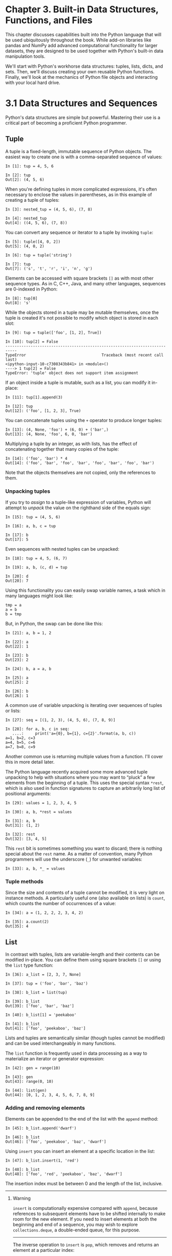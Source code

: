 <<intro-python-stdlib>>
* Chapter 3. Built-in Data Structures, Functions, and Files
  :PROPERTIES:
  :CUSTOM_ID: 4OIQ3-74490f30505748fab61c1c3ee3dc2f27
  :CLASS: calibre6
  :END:

This chapter discusses capabilities built into the Python language that will be used ubiquitously throughout the book. While add-on libraries like pandas and NumPy add advanced computational functionality for larger datasets, they are designed to be used together with Python's built-in data manipulation tools.

We'll start with Python's workhorse data structures: tuples, lists, dicts, and sets. Then, we'll discuss creating your own reusable Python functions. Finally, we'll look at the mechanics of Python file objects and interacting with your local hard drive.

<<intro-python-stdlib>>

<<tut_data_structures>>
* 3.1 Data Structures and Sequences
  :PROPERTIES:
  :CUSTOM_ID: 4OIQA-74490f30505748fab61c1c3ee3dc2f27
  :CLASS: calibre8
  :END:

Python's data structures are simple but powerful. Mastering their use is a critical part of becoming a proficient Python programmer.

<<intro-python-stdlib>>

<<tut_data_structures>>

<<tuple>>
** Tuple
   :PROPERTIES:
   :CUSTOM_ID: 4OIQF-74490f30505748fab61c1c3ee3dc2f27
   :CLASS: calibre20
   :END:

A tuple is a fixed-length, immutable sequence of Python objects. The easiest way to create one is with a comma-separated sequence of values:

#+BEGIN_EXAMPLE
    In [1]: tup = 4, 5, 6

    In [2]: tup
    Out[2]: (4, 5, 6)
#+END_EXAMPLE

When you're defining tuples in more complicated expressions, it's often necessary to enclose the values in parentheses, as in this example of creating a tuple of tuples:

#+BEGIN_EXAMPLE
    In [3]: nested_tup = (4, 5, 6), (7, 8)

    In [4]: nested_tup
    Out[4]: ((4, 5, 6), (7, 8))
#+END_EXAMPLE

You can convert any sequence or iterator to a tuple by invoking =tuple=:

#+BEGIN_EXAMPLE
    In [5]: tuple([4, 0, 2])
    Out[5]: (4, 0, 2)

    In [6]: tup = tuple('string')

    In [7]: tup
    Out[7]: ('s', 't', 'r', 'i', 'n', 'g')
#+END_EXAMPLE

Elements can be accessed with square brackets =[]= as with most other sequence types. As in C, C++, Java, and many other languages, sequences are 0-indexed in Python:

#+BEGIN_EXAMPLE
    In [8]: tup[0]
    Out[8]: 's'
#+END_EXAMPLE

While the objects stored in a tuple may be mutable themselves, once the tuple is created it's not possible to modify which object is stored in each slot:

#+BEGIN_EXAMPLE
    In [9]: tup = tuple(['foo', [1, 2], True])

    In [10]: tup[2] = False
    ---------------------------------------------------------------------------
    TypeError                                 Traceback (most recent call last)
    <ipython-input-10-c7308343b841> in <module>()
    ----> 1 tup[2] = False
    TypeError: 'tuple' object does not support item assignment
#+END_EXAMPLE

If an object inside a tuple is mutable, such as a list, you can modify it in-place:

#+BEGIN_EXAMPLE
    In [11]: tup[1].append(3)

    In [12]: tup
    Out[12]: ('foo', [1, 2, 3], True)
#+END_EXAMPLE

You can concatenate tuples using the =+= operator to produce longer tuples:

#+BEGIN_EXAMPLE
    In [13]: (4, None, 'foo') + (6, 0) + ('bar',)
    Out[13]: (4, None, 'foo', 6, 0, 'bar')
#+END_EXAMPLE

Multiplying a tuple by an integer, as with lists, has the effect of concatenating together that many copies of the tuple:

#+BEGIN_EXAMPLE
    In [14]: ('foo', 'bar') * 4
    Out[14]: ('foo', 'bar', 'foo', 'bar', 'foo', 'bar', 'foo', 'bar')
#+END_EXAMPLE

Note that the objects themselves are not copied, only the references to them.

<<tuple_unpacking>>
*** Unpacking tuples
    :PROPERTIES:
    :CUSTOM_ID: 4OJ4U-74490f30505748fab61c1c3ee3dc2f27
    :CLASS: calibre27
    :END:

If you try to /assign/ to a tuple-like expression of variables, Python will attempt to /unpack/ the value on the righthand side of the equals sign:

#+BEGIN_EXAMPLE
    In [15]: tup = (4, 5, 6)

    In [16]: a, b, c = tup

    In [17]: b
    Out[17]: 5
#+END_EXAMPLE

Even sequences with nested tuples can be unpacked:

#+BEGIN_EXAMPLE
    In [18]: tup = 4, 5, (6, 7)

    In [19]: a, b, (c, d) = tup

    In [20]: d
    Out[20]: 7
#+END_EXAMPLE

Using this functionality you can easily swap variable names, a task which in many languages might look like:

#+BEGIN_EXAMPLE
    tmp = a
    a = b
    b = tmp
#+END_EXAMPLE

But, in Python, the swap can be done like this:

#+BEGIN_EXAMPLE
    In [21]: a, b = 1, 2

    In [22]: a
    Out[22]: 1

    In [23]: b
    Out[23]: 2

    In [24]: b, a = a, b

    In [25]: a
    Out[25]: 2

    In [26]: b
    Out[26]: 1
#+END_EXAMPLE

A common use of variable unpacking is iterating over sequences of tuples or lists:

#+BEGIN_EXAMPLE
    In [27]: seq = [(1, 2, 3), (4, 5, 6), (7, 8, 9)]

    In [28]: for a, b, c in seq:
       ....:     print('a={0}, b={1}, c={2}'.format(a, b, c))
    a=1, b=2, c=3
    a=4, b=5, c=6
    a=7, b=8, c=9
#+END_EXAMPLE

Another common use is returning multiple values from a function. I'll cover this in more detail later.

The Python language recently acquired some more advanced tuple unpacking to help with situations where you may want to “pluck” a few elements from the beginning of a tuple. This uses the special syntax =*rest=, which is also used in function signatures to capture an arbitrarily long list of positional arguments:

#+BEGIN_EXAMPLE
    In [29]: values = 1, 2, 3, 4, 5

    In [30]: a, b, *rest = values

    In [31]: a, b
    Out[31]: (1, 2)

    In [32]: rest
    Out[32]: [3, 4, 5]
#+END_EXAMPLE

This =rest= bit is sometimes something you want to discard; there is nothing special about the =rest= name. As a matter of convention, many Python programmers will use the underscore (=_=) for unwanted variables:

#+BEGIN_EXAMPLE
    In [33]: a, b, *_ = values
#+END_EXAMPLE

<<tuple_methods>>
*** Tuple methods
    :PROPERTIES:
    :CUSTOM_ID: tuple-methods
    :CLASS: calibre27
    :END:

Since the size and contents of a tuple cannot be modified, it is very light on instance methods. A particularly useful one (also available on lists) is =count=, which counts the number of occurrences of a value:

#+BEGIN_EXAMPLE
    In [34]: a = (1, 2, 2, 2, 3, 4, 2)

    In [35]: a.count(2)
    Out[35]: 4
#+END_EXAMPLE

<<intro-python-stdlib>>

<<tut_data_structures>>

<<list>>
** List
   :PROPERTIES:
   :CUSTOM_ID: 4OJGQ-74490f30505748fab61c1c3ee3dc2f27
   :CLASS: calibre20
   :END:

In contrast with tuples, lists are variable-length and their contents can be modified in-place. You can define them using square brackets =[]= or using the =list= type function:

#+BEGIN_EXAMPLE
    In [36]: a_list = [2, 3, 7, None]

    In [37]: tup = ('foo', 'bar', 'baz')

    In [38]: b_list = list(tup)

    In [39]: b_list
    Out[39]: ['foo', 'bar', 'baz']

    In [40]: b_list[1] = 'peekaboo'

    In [41]: b_list
    Out[41]: ['foo', 'peekaboo', 'baz']
#+END_EXAMPLE

Lists and tuples are semantically similar (though tuples cannot be modified) and can be used interchangeably in many functions.

The =list= function is frequently used in data processing as a way to materialize an iterator or generator expression:

#+BEGIN_EXAMPLE
    In [42]: gen = range(10)

    In [43]: gen
    Out[43]: range(0, 10)

    In [44]: list(gen)
    Out[44]: [0, 1, 2, 3, 4, 5, 6, 7, 8, 9]
#+END_EXAMPLE

<<list_add_remove>>
*** Adding and removing elements
    :PROPERTIES:
    :CUSTOM_ID: 4OJLK-74490f30505748fab61c1c3ee3dc2f27
    :CLASS: calibre27
    :END:

Elements can be appended to the end of the list with the =append= method:

#+BEGIN_EXAMPLE
    In [45]: b_list.append('dwarf')

    In [46]: b_list
    Out[46]: ['foo', 'peekaboo', 'baz', 'dwarf']
#+END_EXAMPLE

Using =insert= you can insert an element at a specific location in the list:

#+BEGIN_EXAMPLE
    In [47]: b_list.insert(1, 'red')

    In [48]: b_list
    Out[48]: ['foo', 'red', 'peekaboo', 'baz', 'dwarf']
#+END_EXAMPLE

The insertion index must be between 0 and the length of the list, inclusive.

--------------

****** Warning
       :PROPERTIES:
       :CUSTOM_ID: warning
       :CLASS: calibre18
       :END:

=insert= is computationally expensive compared with =append=, because references to subsequent elements have to be shifted internally to make room for the new element. If you need to insert elements at both the beginning and end of a sequence, you may wish to explore =collections.deque=, a double-ended queue, for this purpose.

--------------

The inverse operation to =insert= is =pop=, which removes and returns an element at a particular index:

#+BEGIN_EXAMPLE
    In [49]: b_list.pop(2)
    Out[49]: 'peekaboo'

    In [50]: b_list
    Out[50]: ['foo', 'red', 'baz', 'dwarf']
#+END_EXAMPLE

Elements can be removed by value with =remove=, which locates the first such value and removes it from the last:

#+BEGIN_EXAMPLE
    In [51]: b_list.append('foo')

    In [52]: b_list
    Out[52]: ['foo', 'red', 'baz', 'dwarf', 'foo']

    In [53]: b_list.remove('foo')

    In [54]: b_list
    Out[54]: ['red', 'baz', 'dwarf', 'foo']
#+END_EXAMPLE

If performance is not a concern, by using =append= and =remove=, you can use a Python list as a perfectly suitable “multiset” data structure.

Check if a list contains a value using the =in= keyword:

#+BEGIN_EXAMPLE
    In [55]: 'dwarf' in b_list
    Out[55]: True
#+END_EXAMPLE

The keyword =not= can be used to negate =in=:

#+BEGIN_EXAMPLE
    In [56]: 'dwarf' not in b_list
    Out[56]: False
#+END_EXAMPLE

Checking whether a list contains a value is a lot slower than doing so with dicts and sets (to be introduced shortly), as Python makes a linear scan across the values of the list, whereas it can check the others (based on hash tables) in constant time.

<<list_concat_combine>>
*** Concatenating and combining lists
    :PROPERTIES:
    :CUSTOM_ID: concatenating-and-combining-lists
    :CLASS: calibre27
    :END:

Similar to tuples, adding two lists together with =+= concatenates them:

#+BEGIN_EXAMPLE
    In [57]: [4, None, 'foo'] + [7, 8, (2, 3)]
    Out[57]: [4, None, 'foo', 7, 8, (2, 3)]
#+END_EXAMPLE

If you have a list already defined, you can append multiple elements to it using the =extend= method:

#+BEGIN_EXAMPLE
    In [58]: x = [4, None, 'foo']

    In [59]: x.extend([7, 8, (2, 3)])

    In [60]: x
    Out[60]: [4, None, 'foo', 7, 8, (2, 3)]
#+END_EXAMPLE

Note that list concatenation by addition is a comparatively expensive operation since a new list must be created and the objects copied over. Using =extend= to append elements to an existing list, especially if you are building up a large list, is usually preferable. Thus,

#+BEGIN_EXAMPLE
    everything = []
    for chunk in list_of_lists:
        everything.extend(chunk)
#+END_EXAMPLE

is faster than the concatenative alternative:

#+BEGIN_EXAMPLE
    everything = []
    for chunk in list_of_lists:
        everything = everything + chunk
#+END_EXAMPLE

<<list_sorting>>
*** Sorting
    :PROPERTIES:
    :CUSTOM_ID: sorting
    :CLASS: calibre27
    :END:

You can sort a list in-place (without creating a new object) by calling its =sort= function:

#+BEGIN_EXAMPLE
    In [61]: a = [7, 2, 5, 1, 3]

    In [62]: a.sort()

    In [63]: a
    Out[63]: [1, 2, 3, 5, 7]
#+END_EXAMPLE

=sort= has a few options that will occasionally come in handy. One is the ability to pass a secondary /sort key/ --- that is, a function that produces a value to use to sort the objects. For example, we could sort a collection of strings by their lengths:

#+BEGIN_EXAMPLE
    In [64]: b = ['saw', 'small', 'He', 'foxes', 'six']

    In [65]: b.sort(key=len)

    In [66]: b
    Out[66]: ['He', 'saw', 'six', 'small', 'foxes']
#+END_EXAMPLE

Soon, we'll look at the =sorted= function, which can produce a sorted copy of a general sequence.

<<list_binsearch>>
*** Binary search and maintaining a sorted list
    :PROPERTIES:
    :CUSTOM_ID: binary-search-and-maintaining-a-sorted-list
    :CLASS: calibre27
    :END:

The built-in =bisect= module implements binary search and insertion into a sorted list. =bisect.bisect= finds the location where an element should be inserted to keep it sorted, while =bisect.insort= actually inserts the element into that location:

#+BEGIN_EXAMPLE
    In [67]: import bisect

    In [68]: c = [1, 2, 2, 2, 3, 4, 7]

    In [69]: bisect.bisect(c, 2)
    Out[69]: 4

    In [70]: bisect.bisect(c, 5)
    Out[70]: 6

    In [71]: bisect.insort(c, 6)

    In [72]: c
    Out[72]: [1, 2, 2, 2, 3, 4, 6, 7]
#+END_EXAMPLE

--------------

****** Caution
       :PROPERTIES:
       :CUSTOM_ID: caution
       :CLASS: calibre18
       :END:

The =bisect= module functions do not check whether the list is sorted, as doing so would be computationally expensive. Thus, using them with an unsorted list will succeed without error but may lead to incorrect results.

--------------

<<list_slicing>>
*** Slicing
    :PROPERTIES:
    :CUSTOM_ID: 4OK86-74490f30505748fab61c1c3ee3dc2f27
    :CLASS: calibre27
    :END:

You can select sections of most sequence types by using slice notation, which in its basic form consists of =start:stop= passed to the indexing operator =[]=:

#+BEGIN_EXAMPLE
    In [73]: seq = [7, 2, 3, 7, 5, 6, 0, 1]

    In [74]: seq[1:5]
    Out[74]: [2, 3, 7, 5]
#+END_EXAMPLE

Slices can also be assigned to with a sequence:

#+BEGIN_EXAMPLE
    In [75]: seq[3:4] = [6, 3]

    In [76]: seq
    Out[76]: [7, 2, 3, 6, 3, 5, 6, 0, 1]
#+END_EXAMPLE

While the element at the =start= index is included, the =stop= index is /not included/, so that the number of elements in the result is =stop - start=.

Either the =start= or =stop= can be omitted, in which case they default to the start of the sequence and the end of the sequence, respectively:

#+BEGIN_EXAMPLE
    In [77]: seq[:5]
    Out[77]: [7, 2, 3, 6, 3]

    In [78]: seq[3:]
    Out[78]: [6, 3, 5, 6, 0, 1]
#+END_EXAMPLE

Negative indices slice the sequence relative to the end:

#+BEGIN_EXAMPLE
    In [79]: seq[-4:]
    Out[79]: [5, 6, 0, 1]

    In [80]: seq[-6:-2]
    Out[80]: [6, 3, 5, 6]
#+END_EXAMPLE

Slicing semantics takes a bit of getting used to, especially if you're coming from R or MATLAB. See [[file:part0005_split_003.html#figure_seq_slicing][Figure 3-1]] for a helpful illustration of slicing with positive and negative integers. In the figure, the indices are shown at the “bin edges” to help show where the slice selections start and stop using positive or negative indices.

A =step= can also be used after a second colon to, say, take every other element:

#+BEGIN_EXAMPLE
    In [81]: seq[::2]
    Out[81]: [7, 3, 3, 6, 1]
#+END_EXAMPLE

A clever use of this is to pass =-1=, which has the useful effect of reversing a list or tuple:

#+BEGIN_EXAMPLE
    In [82]: seq[::-1]
    Out[82]: [1, 0, 6, 5, 3, 6, 3, 2, 7]
#+END_EXAMPLE

[[../images/00008.gif]]

<<intro-python-stdlib>>

<<tut_data_structures>>

<<sequence_functions>>
** Built-in Sequence Functions
   :PROPERTIES:
   :CUSTOM_ID: 4OKGU-74490f30505748fab61c1c3ee3dc2f27
   :CLASS: calibre20
   :END:

Python has a handful of useful sequence functions that you should familiarize yourself with and use at any opportunity.

<<seq_enumerate>>
*** enumerate
    :PROPERTIES:
    :CUSTOM_ID: enumerate
    :CLASS: calibre27
    :END:

It's common when iterating over a sequence to want to keep track of the index of the current item. A do-it-yourself approach would look like:

#+BEGIN_EXAMPLE
    i = 0
    for value in collection:
       # do something with value
       i += 1
#+END_EXAMPLE

Since this is so common, Python has a built-in function, =enumerate=, which returns a sequence of =(i, value)= tuples:

#+BEGIN_EXAMPLE
    for i, value in enumerate(collection):
       # do something with value
#+END_EXAMPLE

When you are indexing data, a helpful pattern that uses =enumerate= is computing a =dict= mapping the values of a sequence (which are assumed to be unique) to their locations in the sequence:

#+BEGIN_EXAMPLE
    In [83]: some_list = ['foo', 'bar', 'baz']

    In [84]: mapping = {}

    In [85]: for i, v in enumerate(some_list):
       ....:     mapping[v] = i

    In [86]: mapping
    Out[86]: {'bar': 1, 'baz': 2, 'foo': 0}
#+END_EXAMPLE

<<seq_sorted>>
*** sorted
    :PROPERTIES:
    :CUSTOM_ID: sorted
    :CLASS: calibre27
    :END:

The =sorted= function returns a new sorted list from the elements of any sequence:

#+BEGIN_EXAMPLE
    In [87]: sorted([7, 1, 2, 6, 0, 3, 2])
    Out[87]: [0, 1, 2, 2, 3, 6, 7]

    In [88]: sorted('horse race')
    Out[88]: [' ', 'a', 'c', 'e', 'e', 'h', 'o', 'r', 'r', 's']
#+END_EXAMPLE

The =sorted= function accepts the same arguments as the =sort= method on lists.

<<seq_zip>>
*** zip
    :PROPERTIES:
    :CUSTOM_ID: zip
    :CLASS: calibre27
    :END:

=zip= “pairs” up the elements of a number of lists, tuples, or other sequences to create a list of tuples:

#+BEGIN_EXAMPLE
    In [89]: seq1 = ['foo', 'bar', 'baz']

    In [90]: seq2 = ['one', 'two', 'three']

    In [91]: zipped = zip(seq1, seq2)

    In [92]: list(zipped)
    Out[92]: [('foo', 'one'), ('bar', 'two'), ('baz', 'three')]
#+END_EXAMPLE

=zip= can take an arbitrary number of sequences, and the number of elements it produces is determined by the /shortest/ sequence:

#+BEGIN_EXAMPLE
    In [93]: seq3 = [False, True]

    In [94]: list(zip(seq1, seq2, seq3))
    Out[94]: [('foo', 'one', False), ('bar', 'two', True)]
#+END_EXAMPLE

A very common use of =zip= is simultaneously iterating over multiple sequences, possibly also combined with =enumerate=:

#+BEGIN_EXAMPLE
    In [95]: for i, (a, b) in enumerate(zip(seq1, seq2)):
       ....:     print('{0}: {1}, {2}'.format(i, a, b))
       ....:
    0: foo, one
    1: bar, two
    2: baz, three
#+END_EXAMPLE

Given a “zipped” sequence, =zip= can be applied in a clever way to “unzip” the sequence. Another way to think about this is converting a list of /rows/ into a list of /columns/. The syntax, which looks a bit magical, is:

#+BEGIN_EXAMPLE
    In [96]: pitchers = [('Nolan', 'Ryan'), ('Roger', 'Clemens'),
       ....:             ('Schilling', 'Curt')]

    In [97]: first_names, last_names = zip(*pitchers)

    In [98]: first_names
    Out[98]: ('Nolan', 'Roger', 'Schilling')

    In [99]: last_names
    Out[99]: ('Ryan', 'Clemens', 'Curt')
#+END_EXAMPLE

<<seq_reversed>>
*** reversed
    :PROPERTIES:
    :CUSTOM_ID: reversed
    :CLASS: calibre27
    :END:

=reversed= iterates over the elements of a sequence in reverse order:

#+BEGIN_EXAMPLE
    In [100]: list(reversed(range(10)))
    Out[100]: [9, 8, 7, 6, 5, 4, 3, 2, 1, 0]
#+END_EXAMPLE

Keep in mind that =reversed= is a generator (to be discussed in some more detail later), so it does not create the reversed sequence until materialized (e.g., with =list= or a =for= loop).

<<intro-python-stdlib>>

<<tut_data_structures>>

<<dict>>
** dict
   :PROPERTIES:
   :CUSTOM_ID: 4OL04-74490f30505748fab61c1c3ee3dc2f27
   :CLASS: calibre20
   :END:

=dict= is likely the most important built-in Python data structure. A more common name for it is /hash map/ or /associative array/. It is a flexibly sized collection of /key-value/ pairs, where /key/ and /value/ are Python objects. One approach for creating one is to use curly braces ={}= and colons to separate keys and values:

#+BEGIN_EXAMPLE
    In [101]: empty_dict = {}

    In [102]: d1 = {'a' : 'some value', 'b' : [1, 2, 3, 4]}

    In [103]: d1
    Out[103]: {'a': 'some value', 'b': [1, 2, 3, 4]}
#+END_EXAMPLE

You can access, insert, or set elements using the same syntax as for accessing elements of a list or tuple:

#+BEGIN_EXAMPLE
    In [104]: d1[7] = 'an integer'

    In [105]: d1
    Out[105]: {'a': 'some value', 'b': [1, 2, 3, 4], 7: 'an integer'}

    In [106]: d1['b']
    Out[106]: [1, 2, 3, 4]
#+END_EXAMPLE

You can check if a dict contains a key using the same syntax used for checking whether a list or tuple contains a value:

#+BEGIN_EXAMPLE
    In [107]: 'b' in d1
    Out[107]: True
#+END_EXAMPLE

You can delete values either using the =del= keyword or the =pop= method (which simultaneously returns the value and deletes the key):

#+BEGIN_EXAMPLE
    In [108]: d1[5] = 'some value'

    In [109]: d1
    Out[109]: 
    {'a': 'some value',
     'b': [1, 2, 3, 4],
     7: 'an integer',
     5: 'some value'}

    In [110]: d1['dummy'] = 'another value'

    In [111]: d1
    Out[111]: 
    {'a': 'some value',
     'b': [1, 2, 3, 4],
     7: 'an integer',
     5: 'some value',
     'dummy': 'another value'}

    In [112]: del d1[5]

    In [113]: d1
    Out[113]: 
    {'a': 'some value',
     'b': [1, 2, 3, 4],
     7: 'an integer',
     'dummy': 'another value'}

    In [114]: ret = d1.pop('dummy')

    In [115]: ret
    Out[115]: 'another value'

    In [116]: d1
    Out[116]: {'a': 'some value', 'b': [1, 2, 3, 4], 7: 'an integer'}
#+END_EXAMPLE

The =keys= and =values= method give you iterators of the dict's keys and values, respectively. While the key-value pairs are not in any particular order, these functions output the keys and values in the same order:

#+BEGIN_EXAMPLE
    In [117]: list(d1.keys())
    Out[117]: ['a', 'b', 7]

    In [118]: list(d1.values())
    Out[118]: ['some value', [1, 2, 3, 4], 'an integer']
#+END_EXAMPLE

You can merge one dict into another using the =update= method:

#+BEGIN_EXAMPLE
    In [119]: d1.update({'b' : 'foo', 'c' : 12})

    In [120]: d1
    Out[120]: {'a': 'some value', 'b': 'foo', 7: 'an integer', 'c': 12}
#+END_EXAMPLE

The =update= method changes dicts in-place, so any existing keys in the data passed to =update= will have their old values discarded.

<<dict_create_from_seq>>
*** Creating dicts from sequences
    :PROPERTIES:
    :CUSTOM_ID: creating-dicts-from-sequences
    :CLASS: calibre27
    :END:

It's common to occasionally end up with two sequences that you want to pair up element-wise in a dict. As a first cut, you might write code like this:

#+BEGIN_EXAMPLE
    mapping = {}
    for key, value in zip(key_list, value_list):
        mapping[key] = value
#+END_EXAMPLE

Since a dict is essentially a collection of 2-tuples, the =dict= function accepts a list of 2-tuples:

#+BEGIN_EXAMPLE
    In [121]: mapping = dict(zip(range(5), reversed(range(5))))

    In [122]: mapping
    Out[122]: {0: 4, 1: 3, 2: 2, 3: 1, 4: 0}
#+END_EXAMPLE

Later we'll talk about /dict comprehensions/, another elegant way to construct dicts.

<<dict_default_values>>
*** Default values
    :PROPERTIES:
    :CUSTOM_ID: 4OLGJ-74490f30505748fab61c1c3ee3dc2f27
    :CLASS: calibre27
    :END:

It's very common to have logic like:

#+BEGIN_EXAMPLE
    if key in some_dict:
        value = some_dict[key]
    else:
        value = default_value
#+END_EXAMPLE

Thus, the dict methods =get= and =pop= can take a default value to be returned, so that the above =if-else= block can be written simply as:

#+BEGIN_EXAMPLE
    value = some_dict.get(key, default_value)
#+END_EXAMPLE

=get= by default will return =None= if the key is not present, while =pop= will raise an exception. With /setting/ values, a common case is for the values in a dict to be other collections, like lists. For example, you could imagine categorizing a list of words by their first letters as a dict of lists:

#+BEGIN_EXAMPLE
    In [123]: words = ['apple', 'bat', 'bar', 'atom', 'book']

    In [124]: by_letter = {}

    In [125]: for word in words:
       .....:     letter = word[0]
       .....:     if letter not in by_letter:
       .....:         by_letter[letter] = [word]
       .....:     else:
       .....:         by_letter[letter].append(word)
       .....:

    In [126]: by_letter
    Out[126]: {'a': ['apple', 'atom'], 'b': ['bat', 'bar', 'book']}
#+END_EXAMPLE

The =setdefault= dict method is for precisely this purpose. The preceding =for= loop can be rewritten as:

#+BEGIN_EXAMPLE
    for word in words:
        letter = word[0]
        by_letter.setdefault(letter, []).append(word)
#+END_EXAMPLE

The built-in =collections= module has a useful class, =defaultdict=, which makes this even easier. To create one, you pass a type or function for generating the default value for each slot in the dict:

#+BEGIN_EXAMPLE
    from collections import defaultdict
    by_letter = defaultdict(list)
    for word in words:
        by_letter[word[0]].append(word)
#+END_EXAMPLE

<<dict_valid_keys>>
*** Valid dict key types
    :PROPERTIES:
    :CUSTOM_ID: valid-dict-key-types
    :CLASS: calibre27
    :END:

While the values of a dict can be any Python object, the keys generally have to be immutable objects like scalar types (int, float, string) or tuples (all the objects in the tuple need to be immutable, too). The technical term here is /hashability/. You can check whether an object is hashable (can be used as a key in a dict) with the =hash= function:

#+BEGIN_EXAMPLE
    In [127]: hash('string')
    Out[127]: 5023931463650008331

    In [128]: hash((1, 2, (2, 3)))
    Out[128]: 1097636502276347782

    In [129]: hash((1, 2, [2, 3])) # fails because lists are mutable
    ---------------------------------------------------------------------------
    TypeError                                 Traceback (most recent call last)
    <ipython-input-129-800cd14ba8be> in <module>()
    ----> 1 hash((1, 2, [2, 3])) # fails because lists are mutable
    TypeError: unhashable type: 'list'
#+END_EXAMPLE

To use a list as a key, one option is to convert it to a tuple, which can be hashed as long as its elements also can:

#+BEGIN_EXAMPLE
    In [130]: d = {}

    In [131]: d[tuple([1, 2, 3])] = 5

    In [132]: d
    Out[132]: {(1, 2, 3): 5}
#+END_EXAMPLE

<<intro-python-stdlib>>

<<tut_data_structures>>

<<set>>
** set
   :PROPERTIES:
   :CUSTOM_ID: 4OLRM-74490f30505748fab61c1c3ee3dc2f27
   :CLASS: calibre20
   :END:

A set is an unordered collection of unique elements. You can think of them like dicts, but keys only, no values. A set can be created in two ways: via the =set= function or via a /set literal/ with curly braces:

#+BEGIN_EXAMPLE
    In [133]: set([2, 2, 2, 1, 3, 3])
    Out[133]: {1, 2, 3}

    In [134]: {2, 2, 2, 1, 3, 3}
    Out[134]: {1, 2, 3}
#+END_EXAMPLE

Sets support mathematical /set operations/ like union, intersection, difference, and symmetric difference. Consider these two example sets:

#+BEGIN_EXAMPLE
    In [135]: a = {1, 2, 3, 4, 5}

    In [136]: b = {3, 4, 5, 6, 7, 8}
#+END_EXAMPLE

The union of these two sets is the set of distinct elements occurring in either set. This can be computed with either the =union= method or the =|= binary operator:

#+BEGIN_EXAMPLE
    In [137]: a.union(b)
    Out[137]: {1, 2, 3, 4, 5, 6, 7, 8}

    In [138]: a | b
    Out[138]: {1, 2, 3, 4, 5, 6, 7, 8}
#+END_EXAMPLE

The intersection contains the elements occurring in both sets. The =&= operator or the =intersection= method can be used:

#+BEGIN_EXAMPLE
    In [139]: a.intersection(b)
    Out[139]: {3, 4, 5}

    In [140]: a & b
    Out[140]: {3, 4, 5}
#+END_EXAMPLE

See [[file:part0005_split_006.html#table_set_operations][Table 3-1]] for a list of commonly used set methods.

| Function                             | Alternative syntax   | Description                                                                            |
|--------------------------------------+----------------------+----------------------------------------------------------------------------------------|
| =a.add(x)=                           | N/A                  | Add element =x= to the set =a=                                                         |
| =a.clear()=                          | N/A                  | Reset the set =a= to an empty state, discarding all of its elements                    |
| =a.remove(x)=                        | N/A                  | Remove element =x= from the set =a=                                                    |
| =a.pop()=                            | N/A                  | Remove an arbitrary element from the set =a=, raising =KeyError= if the set is empty   |
| =a.union(b)=                         | =a | b=              | All of the unique elements in =a= and =b=                                              |
| =a.update(b)=                        | =a |= b=             | Set the contents of =a= to be the union of the elements in =a= and =b=                 |
| =a.intersection(b)=                  | =a & b=              | All of the elements in /both/ =a= and =b=                                              |
| =a.intersection_update(b)=           | =a &= b=             | Set the contents of =a= to be the intersection of the elements in =a= and =b=          |
| =a.difference(b)=                    | =a - b=              | The elements in =a= that are not in =b=                                                |
| =a.difference_update(b)=             | =a -= b=             | Set =a= to the elements in =a= that are not in =b=                                     |
| =a.symmetric_difference(b)=          | =a ^ b=              | All of the elements in either =a= or =b= but /not both/                                |
| =a.symmetric_difference_update(b)=   | =a ^= b=             | Set =a= to contain the elements in either =a= or =b= but /not both/                    |
| =a.issubset(b)=                      | N/A                  | =True= if the elements of =a= are all contained in =b=                                 |
| =a.issuperset(b)=                    | N/A                  | =True= if the elements of =b= are all contained in =a=                                 |
| =a.isdisjoint(b)=                    | N/A                  | =True= if =a= and =b= have no elements in common                                       |
#+CAPTION: Table 3-1. Python set operations

All of the logical set operations have in-place counterparts, which enable you to replace the contents of the set on the left side of the operation with the result. For very large sets, this may be more efficient:

#+BEGIN_EXAMPLE
    In [141]: c = a.copy()

    In [142]: c |= b

    In [143]: c
    Out[143]: {1, 2, 3, 4, 5, 6, 7, 8}

    In [144]: d = a.copy()

    In [145]: d &= b

    In [146]: d
    Out[146]: {3, 4, 5}
#+END_EXAMPLE

Like dicts, set elements generally must be immutable. To have list-like elements, you must convert it to a tuple:

#+BEGIN_EXAMPLE
    In [147]: my_data = [1, 2, 3, 4]

    In [148]: my_set = {tuple(my_data)}

    In [149]: my_set
    Out[149]: {(1, 2, 3, 4)}
#+END_EXAMPLE

You can also check if a set is a subset of (is contained in) or a superset of (contains all elements of) another set:

#+BEGIN_EXAMPLE
    In [150]: a_set = {1, 2, 3, 4, 5}

    In [151]: {1, 2, 3}.issubset(a_set)
    Out[151]: True

    In [152]: a_set.issuperset({1, 2, 3})
    Out[152]: True
#+END_EXAMPLE

Sets are equal if and only if their contents are equal:

#+BEGIN_EXAMPLE
    In [153]: {1, 2, 3} == {3, 2, 1}
    Out[153]: True
#+END_EXAMPLE

<<intro-python-stdlib>>

<<tut_data_structures>>

<<comprehensions>>
** List, Set, and Dict Comprehensions
   :PROPERTIES:
   :CUSTOM_ID: 4OM9B-74490f30505748fab61c1c3ee3dc2f27
   :CLASS: calibre20
   :END:

/List comprehensions/ are one of the most-loved Python language features. They allow you to concisely form a new list by filtering the elements of a collection, transforming the elements passing the filter in one concise expression. They take the basic form:

#+BEGIN_EXAMPLE
    [expr for val in collection if condition]
#+END_EXAMPLE

This is equivalent to the following =for= loop:

#+BEGIN_EXAMPLE
    result = []
    for val in collection:
        if condition:
            result.append(expr)
#+END_EXAMPLE

The filter condition can be omitted, leaving only the expression. For example, given a list of strings, we could filter out strings with length 2 or less and also convert them to uppercase like this:

#+BEGIN_EXAMPLE
    In [154]: strings = ['a', 'as', 'bat', 'car', 'dove', 'python']

    In [155]: [x.upper() for x in strings if len(x) > 2]
    Out[155]: ['BAT', 'CAR', 'DOVE', 'PYTHON']
#+END_EXAMPLE

Set and dict comprehensions are a natural extension, producing sets and dicts in an idiomatically similar way instead of lists. A dict comprehension looks like this:

#+BEGIN_EXAMPLE
    dict_comp = {key-expr : value-expr for value in collection
                 if condition}
#+END_EXAMPLE

A set comprehension looks like the equivalent list comprehension except with curly braces instead of square brackets:

#+BEGIN_EXAMPLE
    set_comp = {expr for value in collection if condition}
#+END_EXAMPLE

Like list comprehensions, set and dict comprehensions are mostly conveniences, but they similarly can make code both easier to write and read. Consider the list of strings from before. Suppose we wanted a set containing just the lengths of the strings contained in the collection; we could easily compute this using a set comprehension:

#+BEGIN_EXAMPLE
    In [156]: unique_lengths = {len(x) for x in strings}

    In [157]: unique_lengths
    Out[157]: {1, 2, 3, 4, 6}
#+END_EXAMPLE

We could also express this more functionally using the =map= function, introduced shortly:

#+BEGIN_EXAMPLE
    In [158]: set(map(len, strings))
    Out[158]: {1, 2, 3, 4, 6}
#+END_EXAMPLE

As a simple dict comprehension example, we could create a lookup map of these strings to their locations in the list:

#+BEGIN_EXAMPLE
    In [159]: loc_mapping = {val : index for index, val in enumerate(strings)}

    In [160]: loc_mapping
    Out[160]: {'a': 0, 'as': 1, 'bat': 2, 'car': 3, 'dove': 4, 'python': 5}
#+END_EXAMPLE

<<comprehension_nested>>
*** Nested list comprehensions
    :PROPERTIES:
    :CUSTOM_ID: 4OMG3-74490f30505748fab61c1c3ee3dc2f27
    :CLASS: calibre27
    :END:

Suppose we have a list of lists containing some English and Spanish names:

#+BEGIN_EXAMPLE
    In [161]: all_data = [['John', 'Emily', 'Michael', 'Mary', 'Steven'],
       .....:             ['Maria', 'Juan', 'Javier', 'Natalia', 'Pilar']]
#+END_EXAMPLE

You might have gotten these names from a couple of files and decided to organize them by language. Now, suppose we wanted to get a single list containing all names with two or more =e='s in them. We could certainly do this with a simple =for= loop:

#+BEGIN_EXAMPLE
    names_of_interest = []
    for names in all_data:
        enough_es = [name for name in names if name.count('e') >= 2]
        names_of_interest.extend(enough_es)
#+END_EXAMPLE

You can actually wrap this whole operation up in a single /nested list comprehension/, which will look like:

#+BEGIN_EXAMPLE
    In [162]: result = [name for names in all_data for name in names
       .....:           if name.count('e') >= 2]

    In [163]: result
    Out[163]: ['Steven']
#+END_EXAMPLE

At first, nested list comprehensions are a bit hard to wrap your head around. The =for= parts of the list comprehension are arranged according to the order of nesting, and any filter condition is put at the end as before. Here is another example where we “flatten” a list of tuples of integers into a simple list of integers:

#+BEGIN_EXAMPLE
    In [164]: some_tuples = [(1, 2, 3), (4, 5, 6), (7, 8, 9)]

    In [165]: flattened = [x for tup in some_tuples for x in tup]

    In [166]: flattened
    Out[166]: [1, 2, 3, 4, 5, 6, 7, 8, 9]
#+END_EXAMPLE

Keep in mind that the order of the =for= expressions would be the same if you wrote a nested =for= loop instead of a list comprehension:

#+BEGIN_EXAMPLE
    flattened = []

    for tup in some_tuples:
        for x in tup:
            flattened.append(x)
#+END_EXAMPLE

You can have arbitrarily many levels of nesting, though if you have more than two or three levels of nesting you should probably start to question whether this makes sense from a code readability standpoint. It's important to distinguish the syntax just shown from a list comprehension inside a list comprehension, which is also perfectly valid:

#+BEGIN_EXAMPLE
    In [167]: [[x for x in tup] for tup in some_tuples]
    Out[167]: [[1, 2, 3], [4, 5, 6], [7, 8, 9]]
#+END_EXAMPLE

This produces a list of lists, rather than a flattened list of all of the inner elements.

<<intro-python-stdlib>>

<<functions>>
* 3.2 Functions
  :PROPERTIES:
  :CUSTOM_ID: 4OMO8-74490f30505748fab61c1c3ee3dc2f27
  :CLASS: calibre8
  :END:

Functions are the primary and most important method of code organization and reuse in Python. As a rule of thumb, if you anticipate needing to repeat the same or very similar code more than once, it may be worth writing a reusable function. Functions can also help make your code more readable by giving a name to a group of Python statements.

Functions are declared with the =def= keyword and returned from with the =return= keyword:

#+BEGIN_EXAMPLE
    def my_function(x, y, z=1.5):
        if z > 1:
            return z * (x + y)
        else:
            return z / (x + y)
#+END_EXAMPLE

There is no issue with having multiple =return= statements. If Python reaches the end of a function without encountering a =return= statement, =None= is returned automatically.

Each function can have /positional/ arguments and /keyword/ arguments. Keyword arguments are most commonly used to specify default values or optional arguments. In the preceding function, =x= and =y= are positional arguments while =z= is a keyword argument. This means that the function can be called in any of these ways:

#+BEGIN_EXAMPLE
    my_function(5, 6, z=0.7)
    my_function(3.14, 7, 3.5)
    my_function(10, 20)
#+END_EXAMPLE

The main restriction on function arguments is that the keyword arguments /must/ follow the positional arguments (if any). You can specify keyword arguments in any order; this frees you from having to remember which order the function arguments were specified in and only what their names are.

--------------

****** Note
       :PROPERTIES:
       :CUSTOM_ID: note
       :CLASS: calibre16
       :END:

It is possible to use keywords for passing positional arguments as well. In the preceding example, we could also have written:

#+BEGIN_EXAMPLE
    my_function(x=5, y=6, z=7)
    my_function(y=6, x=5, z=7)
#+END_EXAMPLE

In some cases this can help with readability.

--------------

<<intro-python-stdlib>>

<<functions>>

<<functions_namespace>>
** Namespaces, Scope, and Local Functions
   :PROPERTIES:
   :CUSTOM_ID: calibre_pb_9
   :CLASS: calibre20
   :END:

Functions can access variables in two different scopes: /global/ and /local/. An alternative and more descriptive name describing a variable scope in Python is a /namespace/. Any variables that are assigned within a function by default are assigned to the local namespace. The local namespace is created when the function is called and immediately populated by the function's arguments. After the function is finished, the local namespace is destroyed (with some exceptions that are outside the purview of this chapter). Consider the following function:

#+BEGIN_EXAMPLE
    def func():
        a = []
        for i in range(5):
            a.append(i)
#+END_EXAMPLE

When =func()= is called, the empty list =a= is created, five elements are appended, and then =a= is destroyed when the function exits. Suppose instead we had declared =a= as follows:

#+BEGIN_EXAMPLE
    a = []
    def func():
        for i in range(5):
            a.append(i)
#+END_EXAMPLE

Assigning variables outside of the function's scope is possible, but those variables must be declared as global via the =global= keyword:

#+BEGIN_EXAMPLE
    In [168]: a = None

    In [169]: def bind_a_variable():
       .....:     global a
       .....:     a = []
       .....: bind_a_variable()
       .....:

    In [170]: print(a)
    []
#+END_EXAMPLE

--------------

****** Caution
       :PROPERTIES:
       :CUSTOM_ID: caution-1
       :CLASS: calibre18
       :END:

I generally discourage use of the =global= keyword. Typically global variables are used to store some kind of state in a system. If you find yourself using a lot of them, it may indicate a need for object-oriented programming (using classes).

--------------

<<intro-python-stdlib>>

<<functions>>

<<functions_return_multiple>>
** Returning Multiple Values
   :PROPERTIES:
   :CUSTOM_ID: calibre_pb_10
   :CLASS: calibre20
   :END:

When I first programmed in Python after having programmed in Java and C++, one of my favorite features was the ability to return multiple values from a function with simple syntax. Here's an example:

#+BEGIN_EXAMPLE
    def f():
        a = 5
        b = 6
        c = 7
        return a, b, c

    a, b, c = f()
#+END_EXAMPLE

In data analysis and other scientific applications, you may find yourself doing this often. What's happening here is that the function is actually just returning /one/ object, namely a tuple, which is then being unpacked into the result variables. In the preceding example, we could have done this instead:

#+BEGIN_EXAMPLE
    return_value = f()
#+END_EXAMPLE

In this case, =return_value= would be a 3-tuple with the three returned variables. A potentially attractive alternative to returning multiple values like before might be to return a dict instead:

#+BEGIN_EXAMPLE
    def f():
        a = 5
        b = 6
        c = 7
        return {'a' : a, 'b' : b, 'c' : c}
#+END_EXAMPLE

This alternative technique can be useful depending on what you are trying to do.

<<intro-python-stdlib>>

<<functions>>

<<functions_objects>>
** Functions Are Objects
   :PROPERTIES:
   :CUSTOM_ID: 4ON1H-74490f30505748fab61c1c3ee3dc2f27
   :CLASS: calibre20
   :END:

Since Python functions are objects, many constructs can be easily expressed that are difficult to do in other languages. Suppose we were doing some data cleaning and needed to apply a bunch of transformations to the following list of strings:

#+BEGIN_EXAMPLE
    In [171]: states = ['   Alabama ', 'Georgia!', 'Georgia', 'georgia', 'FlOrIda',
       .....:           'south   carolina##', 'West virginia?']
#+END_EXAMPLE

Anyone who has ever worked with user-submitted survey data has seen messy results like these. Lots of things need to happen to make this list of strings uniform and ready for analysis: stripping whitespace, removing punctuation symbols, and standardizing on proper capitalization. One way to do this is to use built-in string methods along with the =re= standard library module for regular expressions:

#+BEGIN_EXAMPLE
    import re

    def clean_strings(strings):
        result = []
        for value in strings:
            value = value.strip()
            value = re.sub('[!#?]', '', value)
            value = value.title()
            result.append(value)
        return result
#+END_EXAMPLE

The result looks like this:

#+BEGIN_EXAMPLE
    In [173]: clean_strings(states)
    Out[173]: 
    ['Alabama',
     'Georgia',
     'Georgia',
     'Georgia',
     'Florida',
     'South   Carolina',
     'West Virginia']
#+END_EXAMPLE

An alternative approach that you may find useful is to make a list of the operations you want to apply to a particular set of strings:

#+BEGIN_EXAMPLE
    def remove_punctuation(value):
        return re.sub('[!#?]', '', value)

    clean_ops = [str.strip, remove_punctuation, str.title]

    def clean_strings(strings, ops):
        result = []
        for value in strings:
            for function in ops:
                value = function(value)
            result.append(value)
        return result
#+END_EXAMPLE

Then we have the following:

#+BEGIN_EXAMPLE
    In [175]: clean_strings(states, clean_ops)
    Out[175]: 
    ['Alabama',
     'Georgia',
     'Georgia',
     'Georgia',
     'Florida',
     'South   Carolina',
     'West Virginia']
#+END_EXAMPLE

A more /functional/ pattern like this enables you to easily modify how the strings are transformed at a very high level. The =clean_strings= function is also now more reusable and generic.

You can use functions as arguments to other functions like the built-in =map= function, which applies a function to a sequence of some kind:

#+BEGIN_EXAMPLE
    In [176]: for x in map(remove_punctuation, states):
       .....:     print(x)
    Alabama 
    Georgia
    Georgia
    georgia
    FlOrIda
    south   carolina
    West virginia
#+END_EXAMPLE

<<intro-python-stdlib>>

<<functions>>

<<functions_lambda>>
** Anonymous (Lambda) Functions
   :PROPERTIES:
   :CUSTOM_ID: calibre_pb_12
   :CLASS: calibre20
   :END:

Python has support for so-called /anonymous/ or /lambda/ functions, which are a way of writing functions consisting of a single statement, the result of which is the return value. They are defined with the =lambda= keyword, which has no meaning other than “we are declaring an anonymous function”:

#+BEGIN_EXAMPLE
    def short_function(x):
        return x * 2

    equiv_anon = lambda x: x * 2
#+END_EXAMPLE

I usually refer to these as lambda functions in the rest of the book. They are especially convenient in data analysis because, as you'll see, there are many cases where data transformation functions will take functions as arguments. It's often less typing (and clearer) to pass a lambda function as opposed to writing a full-out function declaration or even assigning the lambda function to a local variable. For example, consider this silly example:

#+BEGIN_EXAMPLE
    def apply_to_list(some_list, f):
        return [f(x) for x in some_list]

    ints = [4, 0, 1, 5, 6]
    apply_to_list(ints, lambda x: x * 2)
#+END_EXAMPLE

You could also have written =[x * 2 for x       in ints]=, but here we were able to succinctly pass a custom operator to the =apply_to_list= function.

As another example, suppose you wanted to sort a collection of strings by the number of distinct letters in each string:

#+BEGIN_EXAMPLE
    In [177]: strings = ['foo', 'card', 'bar', 'aaaa', 'abab']
#+END_EXAMPLE

Here we could pass a lambda function to the list's =sort= method:

#+BEGIN_EXAMPLE
    In [178]: strings.sort(key=lambda x: len(set(list(x))))

    In [179]: strings
    Out[179]: ['aaaa', 'foo', 'abab', 'bar', 'card']
#+END_EXAMPLE

--------------

****** Note
       :PROPERTIES:
       :CUSTOM_ID: note-1
       :CLASS: calibre16
       :END:

One reason lambda functions are called anonymous functions is that , unlike functions declared with the =def= keyword, the function object itself is never given an explicit =__name__= attribute.

--------------

<<intro-python-stdlib>>

<<functions>>

<<functions_fp>>
** Currying: Partial Argument Application
   :PROPERTIES:
   :CUSTOM_ID: calibre_pb_13
   :CLASS: calibre20
   :END:

/Currying/ is computer science jargon (named after the mathematician Haskell Curry) that means deriving new functions from existing ones by /partial argument application/. For example, suppose we had a trivial function that adds two numbers together:

#+BEGIN_EXAMPLE
    def add_numbers(x, y):
        return x + y
#+END_EXAMPLE

Using this function, we could derive a new function of one variable, =add_five=, that adds 5 to its argument:

#+BEGIN_EXAMPLE
    add_five = lambda y: add_numbers(5, y)
#+END_EXAMPLE

The second argument to =add_numbers= is said to be /curried/. There's nothing very fancy here, as all we've really done is define a new function that calls an existing function. The built-in =functools= module can simplify this process using the =partial= function:

#+BEGIN_EXAMPLE
    from functools import partial
    add_five = partial(add_numbers, 5)
#+END_EXAMPLE

<<intro-python-stdlib>>

<<functions>>

<<generators>>
** Generators
   :PROPERTIES:
   :CUSTOM_ID: 4ONFH-74490f30505748fab61c1c3ee3dc2f27
   :CLASS: calibre20
   :END:

Having a consistent way to iterate over sequences, like objects in a list or lines in a file, is an important Python feature. This is accomplished by means of the /iterator protocol/, a generic way to make objects iterable. For example, iterating over a dict yields the dict keys:

#+BEGIN_EXAMPLE
    In [180]: some_dict = {'a': 1, 'b': 2, 'c': 3}

    In [181]: for key in some_dict:
       .....:     print(key)
    a
    b
    c
#+END_EXAMPLE

When you write =for key in       some_dict=, the Python interpreter first attempts to create an iterator out of =some_dict=:

#+BEGIN_EXAMPLE
    In [182]: dict_iterator = iter(some_dict)

    In [183]: dict_iterator
    Out[183]: <dict_keyiterator at 0x7fbbd5a9f908>
#+END_EXAMPLE

An iterator is any object that will yield objects to the Python interpreter when used in a context like a =for= loop. Most methods expecting a list or list-like object will also accept any iterable object. This includes built-in methods such as =min=, =max=, and =sum=, and type constructors like =list= and =tuple=:

#+BEGIN_EXAMPLE
    In [184]: list(dict_iterator)
    Out[184]: ['a', 'b', 'c']
#+END_EXAMPLE

A /generator/ is a concise way to construct a new iterable object. Whereas normal functions execute and return a single result at a time, generators return a sequence of multiple results lazily, pausing after each one until the next one is requested. To create a generator, use the =yield= keyword instead of =return= in a function:

#+BEGIN_EXAMPLE
    def squares(n=10):
        print('Generating squares from 1 to {0}'.format(n ** 2))
        for i in range(1, n + 1):
            yield i ** 2
#+END_EXAMPLE

When you actually call the generator, no code is immediately executed:

#+BEGIN_EXAMPLE
    In [186]: gen = squares()

    In [187]: gen
    Out[187]: <generator object squares at 0x7fbbd5ab4570>
#+END_EXAMPLE

It is not until you request elements from the generator that it begins executing its code:

#+BEGIN_EXAMPLE
    In [188]: for x in gen:
       .....:     print(x, end=' ')
    Generating squares from 1 to 100
    1 4 9 16 25 36 49 64 81 100
#+END_EXAMPLE

<<generators_expr>>
*** Generator expresssions
    :PROPERTIES:
    :CUSTOM_ID: generator-expresssions
    :CLASS: calibre27
    :END:

Another even more concise way to make a generator is by using a /generator expression/. This is a generator analogue to list, dict, and set comprehensions; to create one, enclose what would otherwise be a list comprehension within parentheses instead of brackets:

#+BEGIN_EXAMPLE
    In [189]: gen = (x ** 2 for x in range(100))

    In [190]: gen
    Out[190]: <generator object <genexpr> at 0x7fbbd5ab29e8>
#+END_EXAMPLE

This is completely equivalent to the following more verbose generator:

#+BEGIN_EXAMPLE
    def _make_gen():
        for x in range(100):
            yield x ** 2
    gen = _make_gen()
#+END_EXAMPLE

Generator expressions can be used instead of list comprehensions as function arguments in many cases:

#+BEGIN_EXAMPLE
    In [191]: sum(x ** 2 for x in range(100))
    Out[191]: 328350

    In [192]: dict((i, i **2) for i in range(5))
    Out[192]: {0: 0, 1: 1, 2: 4, 3: 9, 4: 16}
#+END_EXAMPLE

<<generators_itertools>>
*** itertools module
    :PROPERTIES:
    :CUSTOM_ID: itertools-module
    :CLASS: calibre27
    :END:

The standard library =itertools= module has a collection of generators for many common data algorithms. For example, =groupby= takes any sequence and a function, grouping consecutive elements in the sequence by return value of the function. Here's an example:

#+BEGIN_EXAMPLE
    In [193]: import itertools

    In [194]: first_letter = lambda x: x[0]

    In [195]: names = ['Alan', 'Adam', 'Wes', 'Will', 'Albert', 'Steven']

    In [196]: for letter, names in itertools.groupby(names, first_letter):
       .....:     print(letter, list(names)) # names is a generator
    A ['Alan', 'Adam']
    W ['Wes', 'Will']
    A ['Albert']
    S ['Steven']
#+END_EXAMPLE

See [[file:part0005_split_014.html#table_itertools][Table 3-2]] for a list of a few other =itertools= functions I've frequently found helpful. You may like to check out [[https://docs.python.org/3/library/itertools.html][the official Python documentation]] for more on this useful built-in utility module.

| Function                          | Description                                                                                                                                                                             |
|-----------------------------------+-----------------------------------------------------------------------------------------------------------------------------------------------------------------------------------------|
| =combinations(iterable, k)=       | Generates a sequence of all possible =k=-tuples of elements in the iterable, ignoring order and without replacement (see also the companion function =combinations_with_replacement=)   |
| =permutations(iterable, k)=       | Generates a sequence of all possible =k=-tuples of elements in the iterable, respecting order                                                                                           |
| =groupby(iterable[, keyfunc])=    | Generates =(key, sub-iterator)= for each unique key                                                                                                                                     |
| =product(*iterables, repeat=1)=   | Generates the Cartesian product of the input iterables as tuples, similar to a nested =for= loop                                                                                        |
#+CAPTION: Table 3-2. Some useful itertools functions

<<intro-python-stdlib>>

<<functions>>

<<control_exceptions>>
** Errors and Exception Handling
   :PROPERTIES:
   :CUSTOM_ID: 4ONT0-74490f30505748fab61c1c3ee3dc2f27
   :CLASS: calibre20
   :END:

Handling Python errors or /exceptions/ gracefully is an important part of building robust programs. In data analysis applications, many functions only work on certain kinds of input. As an example, Python's =float= function is capable of casting a string to a floating-point number, but fails with =ValueError= on improper inputs:

#+BEGIN_EXAMPLE
    In [197]: float('1.2345')
    Out[197]: 1.2345

    In [198]: float('something')
    ---------------------------------------------------------------------------
    ValueError                                Traceback (most recent call last)
    <ipython-input-198-439904410854> in <module>()
    ----> 1 float('something')
    ValueError: could not convert string to float: 'something'
#+END_EXAMPLE

Suppose we wanted a version of =float= that fails gracefully, returning the input argument. We can do this by writing a function that encloses the call to =float= in a =try=/=except= block:

#+BEGIN_EXAMPLE
    def attempt_float(x):
        try:
            return float(x)
        except:
            return x
#+END_EXAMPLE

The code in the =except= part of the block will only be executed if =float(x)= raises an exception:

#+BEGIN_EXAMPLE
    In [200]: attempt_float('1.2345')
    Out[200]: 1.2345

    In [201]: attempt_float('something')
    Out[201]: 'something'
#+END_EXAMPLE

You might notice that =float= can raise exceptions other than =ValueError=:

#+BEGIN_EXAMPLE
    In [202]: float((1, 2))
    ---------------------------------------------------------------------------
    TypeError                                 Traceback (most recent call last)
    <ipython-input-202-842079ebb635> in <module>()
    ----> 1 float((1, 2))
    TypeError: float() argument must be a string or a number, not 'tuple'
#+END_EXAMPLE

You might want to only suppress =ValueError=, since a =TypeError= (the input was not a string or numeric value) might indicate a legitimate bug in your program. To do that, write the exception type after =except=:

#+BEGIN_EXAMPLE
    def attempt_float(x):
        try:
            return float(x)
        except ValueError:
            return x
#+END_EXAMPLE

We have then:

#+BEGIN_EXAMPLE
    In [204]: attempt_float((1, 2))
    ---------------------------------------------------------------------------
    TypeError                                 Traceback (most recent call last)
    <ipython-input-204-9bdfd730cead> in <module>()
    ----> 1 attempt_float((1, 2))
    <ipython-input-203-3e06b8379b6b> in attempt_float(x)
          1 def attempt_float(x):
          2     try:
    ----> 3         return float(x)
          4     except ValueError:
          5         return x
    TypeError: float() argument must be a string or a number, not 'tuple'
#+END_EXAMPLE

You can catch multiple exception types by writing a tuple of exception types instead (the parentheses are required):

#+BEGIN_EXAMPLE
    def attempt_float(x):
        try:
            return float(x)
        except (TypeError, ValueError):
            return x
#+END_EXAMPLE

In some cases, you may not want to suppress an exception, but you want some code to be executed regardless of whether the code in the =try= block succeeds or not. To do this, use =finally=:

#+BEGIN_EXAMPLE
    f = open(path, 'w')

    try:
        write_to_file(f)
    finally:
        f.close()
#+END_EXAMPLE

Here, the file handle =f= will /always/ get closed. Similarly, you can have code that executes only if the =try:= block succeeds using =else=:

#+BEGIN_EXAMPLE
    f = open(path, 'w')

    try:
        write_to_file(f)
    except:
        print('Failed')
    else:
        print('Succeeded')
    finally:
        f.close()
#+END_EXAMPLE

<<ipython_basics_exceptions>>
*** Exceptions in IPython
    :PROPERTIES:
    :CUSTOM_ID: exceptions-in-ipython
    :CLASS: calibre27
    :END:

If an exception is raised while you are =%run=-ing a script or executing any statement, IPython will by default print a full call stack trace (traceback) with a few lines of context around the position at each point in the stack:

#+BEGIN_EXAMPLE
    In [10]: %run examples/ipython_bug.py
    ---------------------------------------------------------------------------
    AssertionError                            Traceback (most recent call last)
    /home/wesm/code/pydata-book/examples/ipython_bug.py in <module>()
         13     throws_an_exception()
         14
    ---> 15 calling_things()

    /home/wesm/code/pydata-book/examples/ipython_bug.py in calling_things()
         11 def calling_things():
         12     works_fine()
    ---> 13     throws_an_exception()
         14
         15 calling_things()

    /home/wesm/code/pydata-book/examples/ipython_bug.py in throws_an_exception()
          7     a = 5
          8     b = 6
    ----> 9     assert(a + b == 10)
         10
         11 def calling_things():

    AssertionError:
#+END_EXAMPLE

Having additional context by itself is a big advantage over the standard Python interpreter (which does not provide any additional context). You can control the amount of context shown using the =%xmode= magic command, from =Plain= (same as the standard Python interpreter) to =Verbose= (which inlines function argument values and more). As you will see later in the chapter, you can step /into the stack/ (using the =%debug= or =%pdb= magics) after an error has occurred for interactive post-mortem debugging.

<<intro-python-stdlib>>

<<files_os>>
* 3.3 Files and the Operating System
  :PROPERTIES:
  :CUSTOM_ID: 4OODR-74490f30505748fab61c1c3ee3dc2f27
  :CLASS: calibre8
  :END:

Most of this book uses high-level tools like =pandas.read_csv= to read data files from disk into Python data structures. However, it's important to understand the basics of how to work with files in Python. Fortunately, it's very simple, which is one reason why Python is so popular for text and file munging.

To open a file for reading or writing, use the built-in =open= function with either a relative or absolute file path:

#+BEGIN_EXAMPLE
    In [207]: path = 'examples/segismundo.txt'

    In [208]: f = open(path)
#+END_EXAMPLE

By default, the file is opened in read-only mode ='r'=. We can then treat the file handle =f= like a list and iterate over the lines like so:

#+BEGIN_EXAMPLE
    for line in f:
        pass
#+END_EXAMPLE

The lines come out of the file with the end-of-line (EOL) markers intact, so you'll often see code to get an EOL-free list of lines in a file like:

#+BEGIN_EXAMPLE
    In [209]: lines = [x.rstrip() for x in open(path)]

    In [210]: lines
    Out[210]: 
    ['Sueña el rico en su riqueza,',
     'que más cuidados le ofrece;',
     '',
     'sueña el pobre que padece',
     'su miseria y su pobreza;',
     '',
     'sueña el que a medrar empieza,',
     'sueña el que afana y pretende,',
     'sueña el que agravia y ofende,',
     '',
     'y en el mundo, en conclusión,',
     'todos sueñan lo que son,',
     'aunque ninguno lo entiende.',
     '']
#+END_EXAMPLE

When you use =open= to create file objects, it is important to explicitly close the file when you are finished with it. Closing the file releases its resources back to the operating system:

#+BEGIN_EXAMPLE
    In [211]: f.close()
#+END_EXAMPLE

One of the ways to make it easier to clean up open files is to use the =with= statement:

#+BEGIN_EXAMPLE
    In [212]: with open(path) as f:
       .....:     lines = [x.rstrip() for x in f]
#+END_EXAMPLE

This will automatically close the file =f= when exiting the =with= block.

If we had typed =f = open(path,     'w')=, a /new file/ at /examples/segismundo.txt/ would have been created (be careful!), overwriting any one in its place. There is also the ='x'= file mode, which creates a writable file but fails if the file path already exists. See [[file:part0005_split_016.html#table_file_modes][Table 3-3]] for a list of all valid file read/write modes.

For readable files, some of the most commonly used methods are =read=, =seek=, and =tell=. =read= returns a certain number of characters from the file. What constitutes a “character” is determined by the file's encoding (e.g., UTF-8) or simply raw bytes if the file is opened in binary mode:

#+BEGIN_EXAMPLE
    In [213]: f = open(path)

    In [214]: f.read(10)
    Out[214]: 'Sueña el r'

    In [215]: f2 = open(path, 'rb')  # Binary mode

    In [216]: f2.read(10)
    Out[216]: b'Sue\xc3\xb1a el '
#+END_EXAMPLE

The =read= method advances the file handle's position by the number of bytes read. =tell= gives you the current position:

#+BEGIN_EXAMPLE
    In [217]: f.tell()
    Out[217]: 11

    In [218]: f2.tell()
    Out[218]: 10
#+END_EXAMPLE

Even though we read 10 characters from the file, the position is 11 because it took that many bytes to decode 10 characters using the default encoding. You can check the default encoding in the =sys= module:

#+BEGIN_EXAMPLE
    In [219]: import sys

    In [220]: sys.getdefaultencoding()
    Out[220]: 'utf-8'
#+END_EXAMPLE

=seek= changes the file position to the indicated byte in the file:

#+BEGIN_EXAMPLE
    In [221]: f.seek(3)
    Out[221]: 3

    In [222]: f.read(1)
    Out[222]: 'ñ'
#+END_EXAMPLE

Lastly, we remember to close the files:

#+BEGIN_EXAMPLE
    In [223]: f.close()

    In [224]: f2.close()
#+END_EXAMPLE

| Mode   | Description                                                                                                                                                        |
|--------+--------------------------------------------------------------------------------------------------------------------------------------------------------------------|
| =r=    | Read-only mode                                                                                                                                                     |
| =w=    | Write-only mode; creates a new file (erasing the data for any file with the same name)                                                                             |
| =x=    | Write-only mode; creates a new file, but fails if the file path already exists                                                                                     |
| =a=    | Append to existing file (create the file if it does not already exist)                                                                                             |
| =r+=   | Read and write                                                                                                                                                     |
| =b=    | Add to mode for binary files (i.e., ='rb'= or ='wb'=)                                                                                                              |
| =t=    | Text mode for files (automatically decoding bytes to Unicode). This is the default if not specified. Add =t= to other modes to use this (i.e., ='rt'= or ='xt'=)   |
#+CAPTION: Table 3-3. Python file modes

To write text to a file, you can use the file's =write= or =writelines= methods. For example, we could create a version of /prof\_mod.py/ with no blank lines like so:

#+BEGIN_EXAMPLE
    In [225]: with open('tmp.txt', 'w') as handle:
       .....:     handle.writelines(x for x in open(path) if len(x) > 1)

    In [226]: with open('tmp.txt') as f:
       .....:     lines = f.readlines()

    In [227]: lines
    Out[227]: 
    ['Sueña el rico en su riqueza,\n',
     'que más cuidados le ofrece;\n',
     'sueña el pobre que padece\n',
     'su miseria y su pobreza;\n',
     'sueña el que a medrar empieza,\n',
     'sueña el que afana y pretende,\n',
     'sueña el que agravia y ofende,\n',
     'y en el mundo, en conclusión,\n',
     'todos sueñan lo que son,\n',
     'aunque ninguno lo entiende.\n']
#+END_EXAMPLE

See [[file:part0005_split_016.html#table_file_methods][Table 3-4]] for many of the most commonly used file methods.

| Method                  | Description                                                                                               |
|-------------------------+-----------------------------------------------------------------------------------------------------------|
| =read([size])=          | Return data from file as a string, with optional =size= argument indicating the number of bytes to read   |
| =readlines([size])=     | Return list of lines in the file, with optional =size= argument                                           |
| =write(str)=            | Write passed string to file                                                                               |
| =writelines(strings)=   | Write passed sequence of strings to the file                                                              |
| =close()=               | Close the handle                                                                                          |
| =flush()=               | Flush the internal I/O buffer to disk                                                                     |
| =seek(pos)=             | Move to indicated file position (integer)                                                                 |
| =tell()=                | Return current file position as integer                                                                   |
| =closed=                | =True= if the file is closed                                                                              |
#+CAPTION: Table 3-4. Important Python file methods or attributes

<<intro-python-stdlib>>

<<files_os>>

<<files_bytes_unicode>>
** Bytes and Unicode with Files
   :PROPERTIES:
   :CUSTOM_ID: 4OORC-74490f30505748fab61c1c3ee3dc2f27
   :CLASS: calibre20
   :END:

The default behavior for Python files (whether readable or writable) is /text mode/, which means that you intend to work with Python strings (i.e., Unicode). This contrasts with /binary mode/, which you can obtain by appending =b= onto the file mode. Let's look at the file (which contains non-ASCII characters with UTF-8 encoding) from the previous section:

#+BEGIN_EXAMPLE
    In [230]: with open(path) as f:
       .....:     chars = f.read(10)

    In [231]: chars
    Out[231]: 'Sueña el r'
#+END_EXAMPLE

UTF-8 is a variable-length Unicode encoding, so when I requested some number of characters from the file, Python reads enough bytes (which could be as few as 10 or as many as 40 bytes) from the file to decode that many characters. If I open the file in ='rb'= mode instead, =read= requests exact numbers of bytes:

#+BEGIN_EXAMPLE
    In [232]: with open(path, 'rb') as f:
       .....:     data = f.read(10)

    In [233]: data
    Out[233]: b'Sue\xc3\xb1a el '
#+END_EXAMPLE

Depending on the text encoding, you may be able to decode the bytes to a =str= object yourself, but only if each of the encoded Unicode characters is fully formed:

#+BEGIN_EXAMPLE
    In [234]: data.decode('utf8')
    Out[234]: 'Sueña el '

    In [235]: data[:4].decode('utf8')
    ---------------------------------------------------------------------------
    UnicodeDecodeError                        Traceback (most recent call last)
    <ipython-input-235-300e0af10bb7> in <module>()
    ----> 1 data[:4].decode('utf8')
    UnicodeDecodeError: 'utf-8' codec can't decode byte 0xc3 in position 3: unexpecte
    d end of data
#+END_EXAMPLE

Text mode, combined with the =encoding= option of =open=, provides a convenient way to convert from one Unicode encoding to another:

#+BEGIN_EXAMPLE
    In [236]: sink_path = 'sink.txt'

    In [237]: with open(path) as source:
       .....:     with open(sink_path, 'xt', encoding='iso-8859-1') as sink:
       .....:         sink.write(source.read())

    In [238]: with open(sink_path, encoding='iso-8859-1') as f:
       .....:     print(f.read(10))
    Sueña el r
#+END_EXAMPLE

Beware using =seek= when opening files in any mode other than binary. If the file position falls in the middle of the bytes defining a Unicode character, then subsequent reads will result in an error:

#+BEGIN_EXAMPLE
    In [240]: f = open(path)

    In [241]: f.read(5)
    Out[241]: 'Sueña'

    In [242]: f.seek(4)
    Out[242]: 4

    In [243]: f.read(1)
    ---------------------------------------------------------------------------
    UnicodeDecodeError                        Traceback (most recent call last)
    <ipython-input-243-7841103e33f5> in <module>()
    ----> 1 f.read(1)
    /miniconda/envs/book-env/lib/python3.6/codecs.py in decode(self, input, final)
        319         # decode input (taking the buffer into account)
        320         data = self.buffer + input
    --> 321         (result, consumed) = self._buffer_decode(data, self.errors, final
    )
        322         # keep undecoded input until the next call
        323         self.buffer = data[consumed:]
    UnicodeDecodeError: 'utf-8' codec can't decode byte 0xb1 in position 0: invalid s
    tart byte

    In [244]: f.close()
#+END_EXAMPLE

If you find yourself regularly doing data analysis on non-ASCII text data, mastering Python's Unicode functionality will prove valuable. See [[https://docs.python.org/][Python's online documentation]] for much more.

<<intro-python-stdlib>>

<<stdlib_conclusion>>
* 3.4 Conclusion
  :PROPERTIES:
  :CUSTOM_ID: calibre_pb_18
  :CLASS: calibre8
  :END:

With some of the basics and the Python environment and language now under our belt, it's time to move on and learn about NumPy and array-oriented computing in Python.


